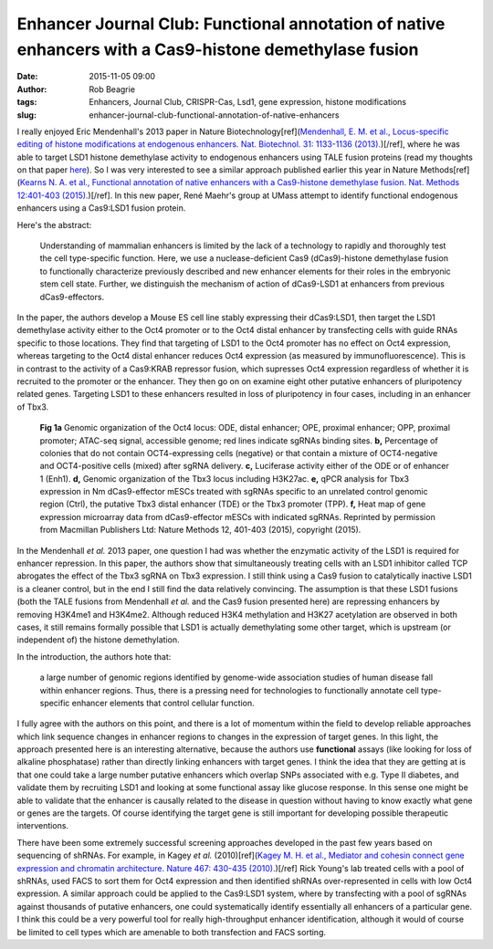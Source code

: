 Enhancer Journal Club: Functional annotation of native enhancers with a Cas9-histone demethylase fusion
#######################################################################################################
:date: 2015-11-05 09:00
:author: Rob Beagrie
:tags: Enhancers, Journal Club, CRISPR-Cas, Lsd1, gene expression, histone modifications
:slug: enhancer-journal-club-functional-annotation-of-native-enhancers

I really enjoyed Eric Mendenhall's 2013 paper in Nature
Biotechnology[ref](`Mendenhall, E. M. et al., Locus-specific editing of histone
modifications at endogenous enhancers. Nat. Biotechnol. 31: 1133-1136 (2013).
<http://dx.doi.org/10.1038/nbt.2701>`_)[/ref], where he was able to target LSD1
histone demethylase activity to endogenous enhancers using TALE fusion proteins
(read my thoughts on that paper `here </2013/10/31/enhancer-journal-club-locus-specific-editing-of-histone-modifications-at-endogenous-enhancers>`_). So I was very interested to see a
similar approach published earlier this year in Nature Methods[ref](`Kearns N.
A. et al., Functional annotation of native enhancers with a Cas9-histone
demethylase fusion. Nat. Methods 12:401-403 (2015).
<http://dx.doi.org/10.1038/nmeth.3325>`_)[/ref]. In this new paper, René Maehr's group
at UMass attempt to identify functional endogenous enhancers using a Cas9:LSD1
fusion protein.

Here's the abstract:

    Understanding of mammalian enhancers is limited by the lack of a technology to
    rapidly and thoroughly test the cell type-specific function. Here, we use a
    nuclease-deficient Cas9 (dCas9)-histone demethylase fusion to functionally
    characterize previously described and new enhancer elements for their roles in
    the embryonic stem cell state. Further, we distinguish the mechanism of action
    of dCas9-LSD1 at enhancers from previous dCas9-effectors.

In the paper, the authors develop a Mouse ES cell line stably expressing their
dCas9:LSD1, then target the LSD1 demethylase activity either to the Oct4
promoter or to the Oct4 distal enhancer by transfecting cells with guide RNAs
specific to those locations. They find that targeting of LSD1 to the Oct4
promoter has no effect on Oct4 expression, whereas targeting to the Oct4 distal
enhancer reduces Oct4 expression (as measured by immunofluorescence).  This is
in contrast to the activity of a Cas9:KRAB repressor fusion, which supresses
Oct4 expression regardless of whether it is recruited to the promoter or the
enhancer. They then go on on examine eight other putative enhancers of
pluripotency related genes. Targeting LSD1 to these enhancers resulted in loss
of pluripotency in four cases, including in an enhancer of Tbx3.

.. figure:: /images/cas9_enh_annotation/nmeth.3325-F1.jpg
   :alt: dCas9-effector fusions regulate cis-regulatory elements in an effector-dependent manner.
   :width: 459px

   **Fig 1a** Genomic organization of the Oct4 locus: ODE, distal enhancer; OPE, proximal enhancer; OPP, proximal promoter; ATAC-seq signal, accessible genome; red lines indicate sgRNAs binding sites. **b,** Percentage of colonies that do not contain OCT4-expressing cells (negative) or that contain a mixture of OCT4-negative and OCT4-positive cells (mixed) after sgRNA delivery. **c,** Luciferase activity either of the ODE or of enhancer 1 (Enh1). **d,** Genomic organization of the Tbx3 locus including H3K27ac. **e,** qPCR analysis for Tbx3 expression in Nm dCas9-effector mESCs treated with sgRNAs specific to an unrelated control genomic region (Ctrl), the putative Tbx3 distal enhancer (TDE) or the Tbx3 promoter (TPP). **f,** Heat map of gene expression microarray data from dCas9-effector mESCs with indicated sgRNAs. Reprinted by permission from Macmillan Publishers Ltd: Nature Methods 12, 401-403 (2015), copyright (2015).

In the Mendenhall *et al.* 2013 paper, one question I had was whether the
enzymatic activity of the LSD1 is required for enhancer repression. In this
paper, the authors show that simultaneously treating cells with an LSD1
inhibitor called TCP abrogates the effect of the Tbx3 sgRNA on Tbx3 expression.
I still think using a Cas9 fusion to catalytically inactive LSD1 is a cleaner
control, but in the end I still find the data relatively convincing.  The
assumption is that these LSD1 fusions (both the TALE fusions from Mendenhall
*et al.* and the Cas9 fusion presented here) are repressing enhancers by
removing H3K4me1 and H3K4me2. Although reduced H3K4 methylation and H3K27
acetylation are observed in both cases, it still remains formally possible that
LSD1 is actually demethylating some other target, which is upstream (or
independent of) the histone demethylation.

In the introduction, the authors hote that: 

    a large number of genomic regions identified by genome-wide association studies
    of human disease fall within enhancer regions. Thus, there is a pressing need
    for technologies to functionally annotate cell type-specific enhancer elements
    that control cellular function.

I fully agree with the authors on this point, and there is a lot of momentum
within the field to develop reliable approaches which link sequence changes in
enhancer regions to changes in the expression of target genes. In this light,
the approach presented here is an interesting alternative, because the authors
use **functional** assays (like looking for loss of alkaline phosphatase)
rather than directly linking enhancers with target genes. I think the idea that
they are getting at is that one could take a large number putative enhancers
which overlap SNPs associated with e.g.  Type II diabetes, and validate them by
recruiting LSD1 and looking at some functional assay like glucose response. In
this sense one might be able to validate that the enhancer is causally related
to the disease in question without having to know exactly what gene or genes
are the targets. Of course identifying the target gene is still important for
developing possible therapeutic interventions.

There have been some extremely successful screening approaches developed in the
past few years based on sequencing of shRNAs. For example, in Kagey *et al.*
(2010)[ref](`Kagey M. H. et al., Mediator and cohesin connect gene expression
and chromatin architecture. Nature 467: 430-435 (2010).
<http://dx.doi.org/10.1038/nature09930>`_)[/ref] Rick Young's lab treated cells with a
pool of shRNAs, used FACS to sort them for Oct4 expression and then identified
shRNAs over-represented in cells with low Oct4 expression.  A similar approach
could be applied to the Cas9:LSD1 system, where by transfecting with a pool of
sgRNAs against thousands of putative enhancers, one could systematically
identify essentially all enhancers of a particular gene. I think this could be
a very powerful tool for really high-throughput enhancer identification,
although it would of course be limited to cell types which are amenable to both
transfection and FACS sorting.
